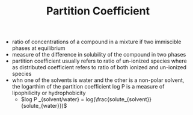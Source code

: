 #+TITLE: Partition Coefficient

- ratio of concentrations of a compound in a mixture if two immiscible phases at equilibrium
- measure of the difference in solubility of the compound in two phases
- partition coefficient usually refers to ratio of un-ionized species where as distributed coefficient refers to ratio of both ionized and un-ionized species
- whn one of the solvents is water and the other is a non-polar solvent, the logarthim of the partition coefficient log P is a measure of lipophilicity or hydrophobicity
  - $log P _{solvent/water} = log(\frac{solute_{solvent}}{solute_{water}})$
